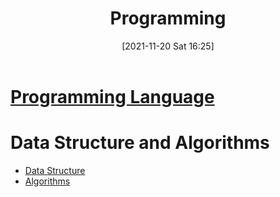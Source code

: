 :PROPERTIES:
:ID:       0c96be52-62a0-482d-a59a-763d67e69120
:END:
#+title: Programming
#+date: [2021-11-20 Sat 16:25]

* [[id:40d83b23-815e-43a2-8c34-a429880001e6][Programming Language]]
* Data Structure and Algorithms

- [[id:a581dc7f-4efc-4f46-8226-a5b34a9fd223][Data Structure]]
- [[id:f5adc1e4-eae4-4e3b-978d-96d13d0ae578][Algorithms]]
